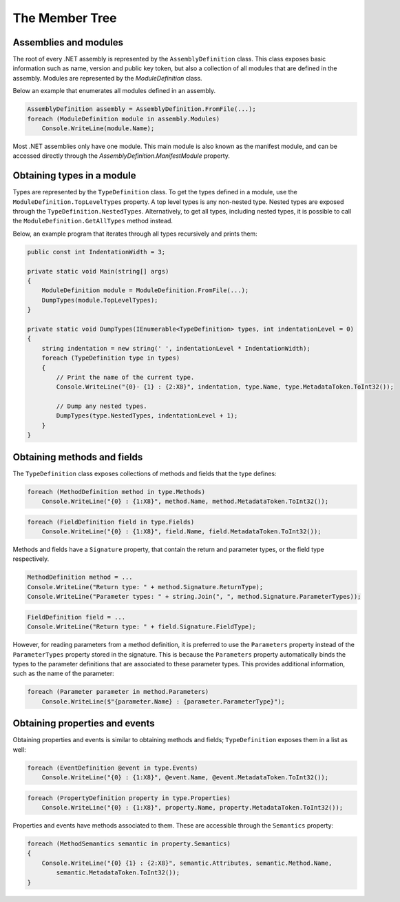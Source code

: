 The Member Tree
===============

Assemblies and modules
----------------------

The root of every .NET assembly is represented by the ``AssemblyDefinition`` class. This class exposes basic information such as name, version and public key token, but also a collection of all modules that are defined in the assembly. Modules are represented by the `ModuleDefinition` class.

Below an example that enumerates all modules defined in an assembly.

.. code-block:: csharp

    AssemblyDefinition assembly = AssemblyDefinition.FromFile(...);
    foreach (ModuleDefinition module in assembly.Modules)
        Console.WriteLine(module.Name);

Most .NET assemblies only have one module. This main module is also known as the manifest module, and can be accessed directly through the `AssemblyDefinition.ManifestModule` property.

Obtaining types in a module
---------------------------

Types are represented by the ``TypeDefinition`` class. To get the types defined in a module, use the ``ModuleDefinition.TopLevelTypes`` property. A top level types is any non-nested type. Nested types are exposed through the ``TypeDefinition.NestedTypes``. Alternatively, to get all types, including nested types, it is possible to call the ``ModuleDefinition.GetAllTypes`` method instead.

Below, an example program that iterates through all types recursively and prints them:

.. code-block:: csharp

    public const int IndentationWidth = 3;
    
    private static void Main(string[] args)
    {
        ModuleDefinition module = ModuleDefinition.FromFile(...);
        DumpTypes(module.TopLevelTypes);
    }

    private static void DumpTypes(IEnumerable<TypeDefinition> types, int indentationLevel = 0)
    {
        string indentation = new string(' ', indentationLevel * IndentationWidth);
        foreach (TypeDefinition type in types)
        {
            // Print the name of the current type.
            Console.WriteLine("{0}- {1} : {2:X8}", indentation, type.Name, type.MetadataToken.ToInt32());
            
            // Dump any nested types.
            DumpTypes(type.NestedTypes, indentationLevel + 1);
        }
    }


Obtaining methods and fields 
----------------------------

The ``TypeDefinition`` class exposes collections of methods and fields that the type defines:

.. code-block:: csharp

    foreach (MethodDefinition method in type.Methods)
        Console.WriteLine("{0} : {1:X8}", method.Name, method.MetadataToken.ToInt32());


.. code-block:: csharp

    foreach (FieldDefinition field in type.Fields)
        Console.WriteLine("{0} : {1:X8}", field.Name, field.MetadataToken.ToInt32());

Methods and fields have a ``Signature`` property, that contain the return and parameter types, or the field type respectively.

.. code-block:: csharp

    MethodDefinition method = ...
    Console.WriteLine("Return type: " + method.Signature.ReturnType);
    Console.WriteLine("Parameter types: " + string.Join(", ", method.Signature.ParameterTypes));


.. code-block:: csharp

    FieldDefinition field = ...
    Console.WriteLine("Return type: " + field.Signature.FieldType);


However, for reading parameters from a method definition, it is preferred to use the ``Parameters`` property instead of the ``ParameterTypes`` property stored in the signature. This is because the ``Parameters`` property automatically binds the types to the parameter definitions that are associated to these parameter types. This provides additional information, such as the name of the parameter:

.. code-block:: csharp

    foreach (Parameter parameter in method.Parameters)
        Console.WriteLine($"{parameter.Name} : {parameter.ParameterType}");


Obtaining properties and events
-------------------------------

Obtaining properties and events is similar to obtaining methods and fields; ``TypeDefinition`` exposes them in a list as well:

.. code-block:: csharp

    foreach (EventDefinition @event in type.Events)
        Console.WriteLine("{0} : {1:X8}", @event.Name, @event.MetadataToken.ToInt32());

.. code-block:: csharp
        
    foreach (PropertyDefinition property in type.Properties)
        Console.WriteLine("{0} : {1:X8}", property.Name, property.MetadataToken.ToInt32());


Properties and events have methods associated to them. These are accessible through the ``Semantics`` property:

.. code-block:: csharp

    foreach (MethodSemantics semantic in property.Semantics)
    {
        Console.WriteLine("{0} {1} : {2:X8}", semantic.Attributes, semantic.Method.Name,
            semantic.MetadataToken.ToInt32());
    }

